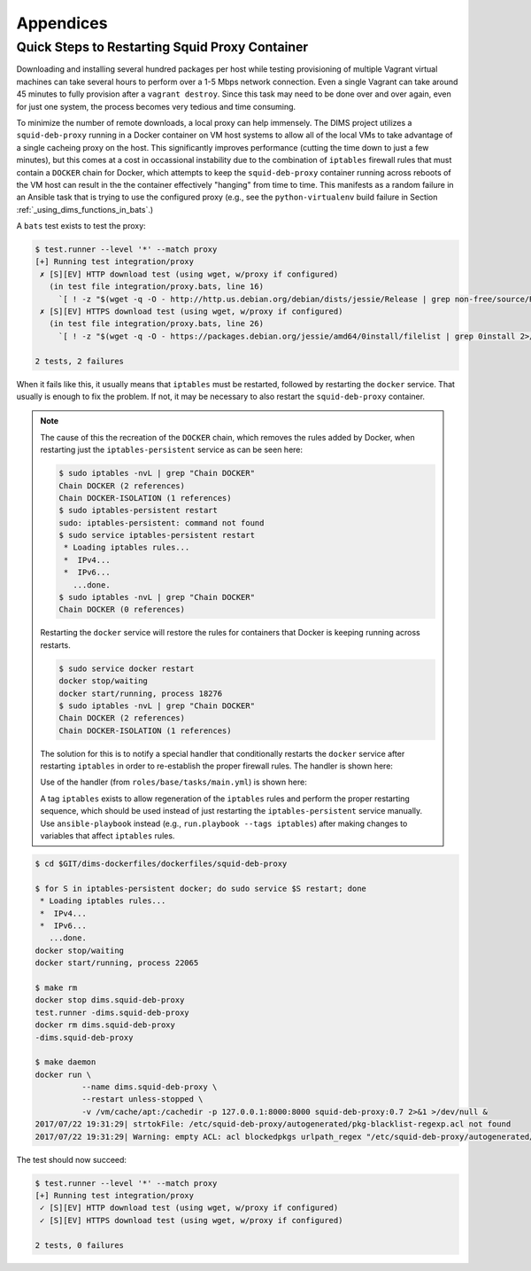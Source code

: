 .. _appendices

Appendices
==========

.. _restart_proxy:

Quick Steps to Restarting Squid Proxy Container
-----------------------------------------------

Downloading and installing several hundred packages per host while testing
provisioning of multiple Vagrant virtual machines can take several hours to
perform over a 1-5 Mbps network connection. Even a single Vagrant can take
around 45 minutes to fully provision after a ``vagrant destroy``. Since
this task may need to be done over and over again, even for just one
system, the process becomes very tedious and time consuming.

To minimize the number of remote downloads, a local proxy can help immensely.
The DIMS project utilizes a ``squid-deb-proxy`` running in a Docker container
on VM host systems to allow all of the local VMs to take advantage of a single
cacheing proxy on the host.  This significantly improves performance (cutting
the time down to just a few minutes), but this comes at a cost in occassional
instability due to the combination of ``iptables`` firewall rules that must
contain a ``DOCKER`` chain for Docker, which attempts to keep the
``squid-deb-proxy`` container running across reboots of the VM host can result
in the the container effectively "hanging" from time to time.  This manifests
as a random failure in an Ansible task that is trying to use the configured
proxy (e.g., see the ``python-virtualenv`` build failure in Section
:ref:`_using_dims_functions_in_bats`.)

A ``bats`` test exists to test the proxy:

.. code-block:: none

    $ test.runner --level '*' --match proxy
    [+] Running test integration/proxy
     ✗ [S][EV] HTTP download test (using wget, w/proxy if configured)
       (in test file integration/proxy.bats, line 16)
         `[ ! -z "$(wget -q -O - http://http.us.debian.org/debian/dists/jessie/Release | grep non-free/source/Release 2>/dev/null)" ]' failed
     ✗ [S][EV] HTTPS download test (using wget, w/proxy if configured)
       (in test file integration/proxy.bats, line 26)
         `[ ! -z "$(wget -q -O - https://packages.debian.org/jessie/amd64/0install/filelist | grep 0install 2>/dev/null)" ]' failed

    2 tests, 2 failures

..

When it fails like this, it usually means that ``iptables`` must be restarted,
followed by restarting the ``docker`` service. That usually is enough to fix
the problem. If not, it may be necessary to also restart the ``squid-deb-proxy``
container.

.. note::

    The cause of this the recreation of the ``DOCKER`` chain, which removes the rules added by
    Docker, when restarting just the ``iptables-persistent`` service as can be seen here:

    .. code-block:: none

        $ sudo iptables -nvL | grep "Chain DOCKER"
        Chain DOCKER (2 references)
        Chain DOCKER-ISOLATION (1 references)
        $ sudo iptables-persistent restart
        sudo: iptables-persistent: command not found
        $ sudo service iptables-persistent restart
         * Loading iptables rules...
         *  IPv4...
         *  IPv6...
           ...done.
        $ sudo iptables -nvL | grep "Chain DOCKER"
        Chain DOCKER (0 references)

    ..

    Restarting the ``docker`` service will restore the rules for containers
    that Docker is keeping running across restarts.

    .. code-block:: none

        $ sudo service docker restart
        docker stop/waiting
        docker start/running, process 18276
        $ sudo iptables -nvL | grep "Chain DOCKER"
        Chain DOCKER (2 references)
        Chain DOCKER-ISOLATION (1 references)

    ..

    The solution for this is to notify a special handler that conditionally
    restarts the ``docker`` service after restarting ``iptables`` in order to
    re-establish the proper firewall rules. The handler is shown here:

    .. code-block:: yaml
       :emphasize-lines: 1

        - name: conditional restart docker
          service: name=docker state=restarted
          when: hostvars[inventory_hostname].ansible_docker0 is defined

    ..

    Use of the handler (from ``roles/base/tasks/main.yml``) is shown here:

    .. code-block:: yaml
       :emphasize-lines: 20,21

        - name: iptables v4 rules (Debian)
          template:
            src: '{{ item }}'
            dest: /etc/iptables/rules.v4
            owner: '{{ root_user }}'
            group: '{{ root_group }}'
            mode: '{{ mode_0600 }}'
            validate: '/sbin/iptables-restore --test %s'
          with_first_found:
            - files:
                - '{{ iptables_rules }}'
                - rules.v4.{{ inventory_hostname }}.j2
                - rules.v4.category-{{ category }}.j2
                - rules.v4.deployment-{{ deployment }}.j2
                - rules.v4.j2
              paths:
                - '{{ dims_private }}/roles/{{ role_name }}/templates/iptables/'
                - iptables/
          notify:
            - "restart iptables ({{ ansible_distribution }}/{{ ansible_distribution_release }})"
            - "conditional restart docker"
          become: yes
          when: ansible_os_family == "Debian"
          tags: [ base, config, iptables ]

    ..

    A tag ``iptables`` exists to allow regeneration of the ``iptables`` rules and
    perform the proper restarting sequence, which should be used instead of just
    restarting the ``iptables-persistent`` service manually. Use ``ansible-playbook``
    instead (e.g., ``run.playbook --tags iptables``) after making changes to
    variables that affect ``iptables`` rules.

..

.. code-block:: none

    $ cd $GIT/dims-dockerfiles/dockerfiles/squid-deb-proxy

    $ for S in iptables-persistent docker; do sudo service $S restart; done
     * Loading iptables rules...
     *  IPv4...
     *  IPv6...
       ...done.
    docker stop/waiting
    docker start/running, process 22065

    $ make rm
    docker stop dims.squid-deb-proxy
    test.runner -dims.squid-deb-proxy
    docker rm dims.squid-deb-proxy
    -dims.squid-deb-proxy

    $ make daemon
    docker run \
              --name dims.squid-deb-proxy \
              --restart unless-stopped \
              -v /vm/cache/apt:/cachedir -p 127.0.0.1:8000:8000 squid-deb-proxy:0.7 2>&1 >/dev/null &
    2017/07/22 19:31:29| strtokFile: /etc/squid-deb-proxy/autogenerated/pkg-blacklist-regexp.acl not found
    2017/07/22 19:31:29| Warning: empty ACL: acl blockedpkgs urlpath_regex "/etc/squid-deb-proxy/autogenerated/pkg-blacklist-regexp.acl"

..

The test should now succeed:

.. code-block:: none

    $ test.runner --level '*' --match proxy
    [+] Running test integration/proxy
     ✓ [S][EV] HTTP download test (using wget, w/proxy if configured)
     ✓ [S][EV] HTTPS download test (using wget, w/proxy if configured)

    2 tests, 0 failures

..

